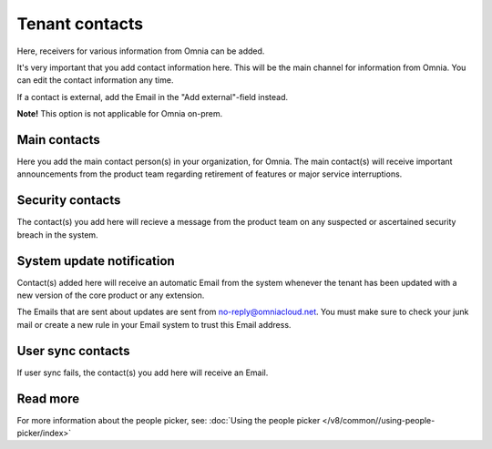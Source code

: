 Tenant contacts
=====================================

Here, receivers for various information from Omnia can be added. 

It's very important that you add contact information here. This will be the main channel for information from Omnia. You can edit the contact information any time.

If a contact is external, add the Email in the "Add external"-field instead.

**Note!** This option is not applicable for Omnia on-prem.

Main contacts
*****************
Here you add the main contact person(s) in your organization, for Omnia. The main contact(s) will receive important announcements from the product team regarding retirement of features or major service interruptions.

Security contacts
******************
The contact(s) you add here will recieve a message from the product team on any suspected or ascertained security breach in the system.

System update notification
****************************
Contact(s) added here will receive an automatic Email from the system whenever the tenant has been updated with a new version of the core product or any extension.

The Emails that are sent about updates are sent from no-reply@omniacloud.net. You must make sure to check your junk mail or create a new rule in your Email system to trust this Email address.

User sync contacts
*******************
If user sync fails, the contact(s) you add here will receive an Email.

Read more
*****************
For more information about the people picker, see: :doc:`Using the people picker </v8/common//using-people-picker/index>`

